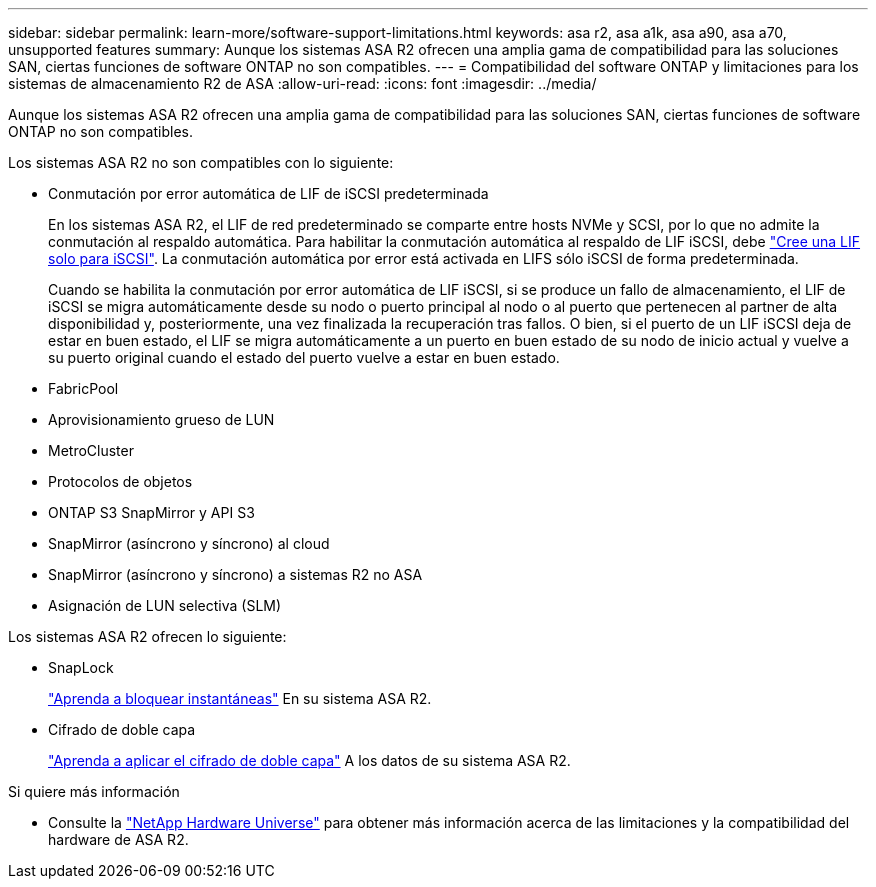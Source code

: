 ---
sidebar: sidebar 
permalink: learn-more/software-support-limitations.html 
keywords: asa r2, asa a1k, asa a90, asa a70, unsupported features 
summary: Aunque los sistemas ASA R2 ofrecen una amplia gama de compatibilidad para las soluciones SAN, ciertas funciones de software ONTAP no son compatibles. 
---
= Compatibilidad del software ONTAP y limitaciones para los sistemas de almacenamiento R2 de ASA
:allow-uri-read: 
:icons: font
:imagesdir: ../media/


[role="lead"]
Aunque los sistemas ASA R2 ofrecen una amplia gama de compatibilidad para las soluciones SAN, ciertas funciones de software ONTAP no son compatibles.

.Los sistemas ASA R2 no son compatibles con lo siguiente:
* Conmutación por error automática de LIF de iSCSI predeterminada
+
En los sistemas ASA R2, el LIF de red predeterminado se comparte entre hosts NVMe y SCSI, por lo que no admite la conmutación al respaldo automática. Para habilitar la conmutación automática al respaldo de LIF iSCSI, debe link:../administer/manage-client-vm-access.html#create-a-lif-network-interface["Cree una LIF solo para iSCSI"]. La conmutación automática por error está activada en LIFS sólo iSCSI de forma predeterminada.

+
Cuando se habilita la conmutación por error automática de LIF iSCSI, si se produce un fallo de almacenamiento, el LIF de iSCSI se migra automáticamente desde su nodo o puerto principal al nodo o al puerto que pertenecen al partner de alta disponibilidad y, posteriormente, una vez finalizada la recuperación tras fallos. O bien, si el puerto de un LIF iSCSI deja de estar en buen estado, el LIF se migra automáticamente a un puerto en buen estado de su nodo de inicio actual y vuelve a su puerto original cuando el estado del puerto vuelve a estar en buen estado.

* FabricPool
* Aprovisionamiento grueso de LUN
* MetroCluster
* Protocolos de objetos
* ONTAP S3 SnapMirror y API S3
* SnapMirror (asíncrono y síncrono) al cloud
* SnapMirror (asíncrono y síncrono) a sistemas R2 no ASA
* Asignación de LUN selectiva (SLM)


.Los sistemas ASA R2 ofrecen lo siguiente:
* SnapLock
+
link:../secure-data/ransomware-protection.html["Aprenda a bloquear instantáneas"] En su sistema ASA R2.

* Cifrado de doble capa
+
link:../secure-data/encrypt-data-at-rest.html["Aprenda a aplicar el cifrado de doble capa"] A los datos de su sistema ASA R2.



.Si quiere más información
* Consulte la link:https://hwu.netapp.com/["NetApp Hardware Universe"^] para obtener más información acerca de las limitaciones y la compatibilidad del hardware de ASA R2.

